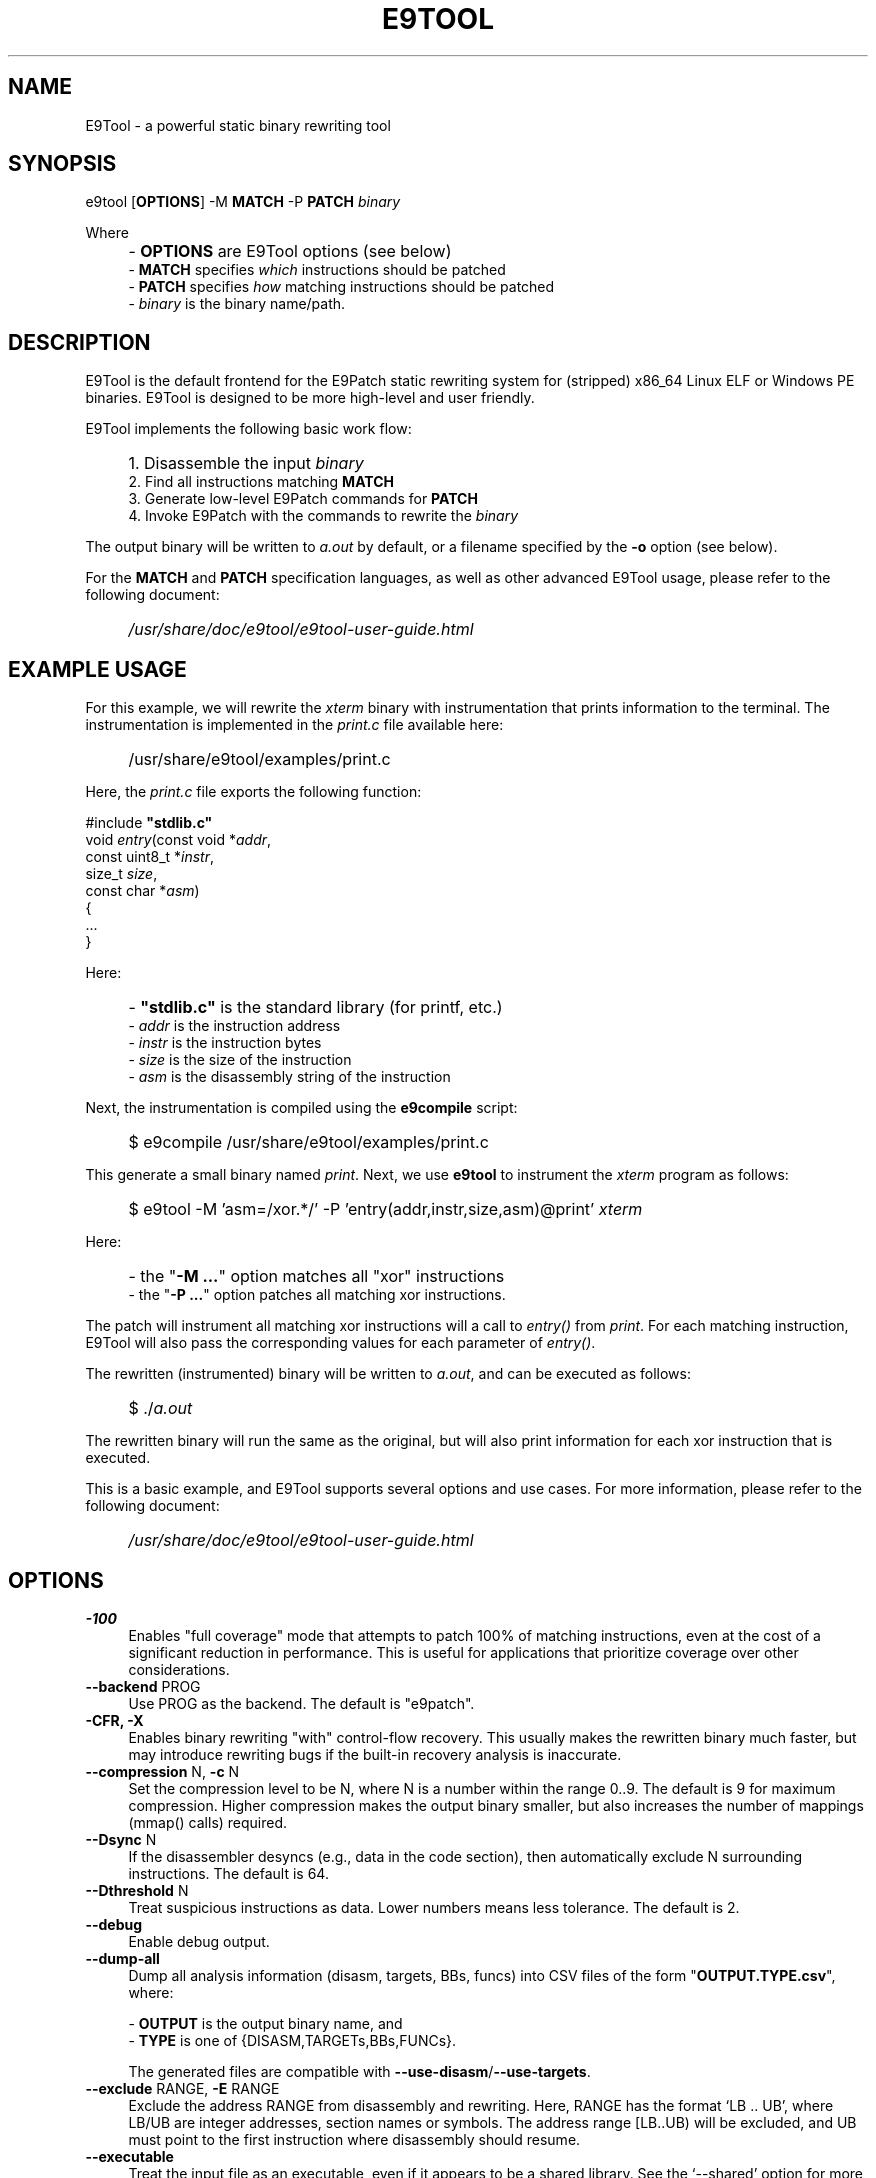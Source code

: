 .TH E9TOOL "1" "April 2023" "E9Tool" "E9Tool"
.SH NAME
E9Tool \- a powerful static binary rewriting tool
.SH SYNOPSIS
e9tool [\fBOPTIONS\fR] -M \fBMATCH\fR -P \fBPATCH\fR \fIbinary\fR
.PP
Where
.IP "" 4
- \fBOPTIONS\fR are E9Tool options (see below)
.br
- \fBMATCH\fR specifies \fIwhich\fR instructions should be patched
.br
- \fBPATCH\fR specifies \fIhow\fR matching instructions should be patched
.br
- \fIbinary\fR is the binary name/path.
.SH DESCRIPTION
.PP
E9Tool is the default frontend for the E9Patch static rewriting system for
(stripped) x86_64 Linux ELF or Windows PE binaries.
E9Tool is designed to be more high-level and user friendly.
.PP
E9Tool implements the following basic work flow:
.IP "" 4
1. Disassemble the input \fIbinary\fR
.br
2. Find all instructions matching \fBMATCH\fR
.br
3. Generate low-level E9Patch commands for \fBPATCH\fR
.br
4. Invoke E9Patch with the commands to rewrite the \fIbinary\fR
.PP
The output binary will be written to \fIa.out\fR by default, or a
filename specified by the \fB-o\fR option (see below).
.PP
For the \fBMATCH\fR and \fBPATCH\fR specification languages, as well as other
advanced E9Tool usage, please refer to the following document:
.IP "" 4
\fI/usr/share/doc/e9tool/e9tool-user-guide.html\fR
.SH EXAMPLE USAGE
For this example, we will rewrite the \fIxterm\fR binary with
instrumentation that prints information to the terminal.
The instrumentation is implemented in the \fIprint.c\fR file available here:
.IP "" 4
/usr/share/e9tool/examples/print.c
.PP
Here, the \fIprint.c\fR file exports the following function:
.nf
.sp
    #include \fB"stdlib.c"\fR
    void \fIentry\fR(const void *\fIaddr\fR,
               const uint8_t *\fIinstr\fR,
               size_t \fIsize\fR,
               const char *\fIasm\fR)
    {
        ...
    }
.fi
.PP
Here:
.IP "" 4
- \fB"stdlib.c"\fR is the standard library (for printf, etc.)
.br
- \fIaddr\fR is the instruction address
.br
- \fIinstr\fR is the instruction bytes
.br
- \fIsize\fR is the size of the instruction
.br
- \fIasm\fR is the disassembly string of the instruction
.PP
Next, the instrumentation is compiled using the \fBe9compile\fR
script:
.IP "" 4
$ e9compile /usr/share/e9tool/examples/print.c
.PP
This generate a small binary named \fIprint\fR.
Next, we use \fBe9tool\fR to instrument the \fIxterm\fR program as follows:
.IP "" 4
$ e9tool -M 'asm=/xor.*/' -P 'entry(addr,instr,size,asm)@print' \fIxterm\fR
.PP
Here:
.IP "" 4
- the "\fB-M ...\fR" option matches all "xor" instructions
.br
- the "\fB-P ...\fR" option patches all matching xor instructions.
.PP
The patch will instrument all matching xor instructions will a call to
\fIentry()\fR from \fIprint\fR.
For each matching instruction, E9Tool will also pass the
corresponding values for each parameter of \fIentry()\fR.
.PP
The rewritten (instrumented) binary will be written to \fIa.out\fR,
and can be executed as follows:
.IP "" 4
$ ./\fIa.out\fR
.PP
The rewritten binary will run the same as the original,
but will also print information for each xor instruction that is executed.
.PP
This is a basic example, and E9Tool supports several options and use cases.
For more information, please refer to the following document:
.IP "" 4
\fI/usr/share/doc/e9tool/e9tool-user-guide.html\fR
.SH OPTIONS
.IP "\fB\-100\fR" 4
Enables "full coverage" mode that attempts to patch 100% of matching
instructions, even at the cost of a significant reduction in performance.
This is useful for applications that prioritize coverage over other
considerations.
.IP "\fB\-\-backend\fR PROG" 4
Use PROG as the backend.
The default is "e9patch".
.IP "\fB\-CFR\fr, \fB\-X\fR" 4
Enables binary rewriting "with" control-flow recovery.  This
usually makes the rewritten binary much faster, but may
introduce rewriting bugs if the built-in recovery analysis is
inaccurate.
.IP "\fB\-\-compression\fR N, \fB\-c\fR N" 4
Set the compression level to be N, where N is a number within
the range 0..9.  The default is 9 for maximum compression.
Higher compression makes the output binary smaller, but also
increases the number of mappings (mmap() calls) required.
.IP "\fB\-\-Dsync\fR N" 4
If the disassembler desyncs (e.g., data in the code section),
then automatically exclude N surrounding instructions.
The default is 64.
.IP "\fB\-\-Dthreshold\fR N" 4
Treat suspicious instructions as data.
Lower numbers means less tolerance.
The default is 2.
.IP "\fB\-\-debug\fR" 4
Enable debug output.
.IP "\fB\-\-dump\-all\fR" 4
Dump all analysis information (disasm, targets, BBs, funcs)
into CSV files of the form "\fBOUTPUT.TYPE.csv\fR", where:
.IP
\- \fBOUTPUT\fR is the output binary name, and
.br
\- \fBTYPE\fR is one of {DISASM,TARGETs,BBs,FUNCs}.
.IP
The generated files are compatible with \fB--use-disasm\fR/\fB--use-targets\fR.
.IP "\fB\-\-exclude\fR RANGE, \fB\-E\fR RANGE" 4
Exclude the address RANGE from disassembly and rewriting.
Here, RANGE has the format `LB .. UB', where LB/UB are
integer addresses, section names or symbols.  The address
range [LB..UB) will be excluded, and UB must point to the
first instruction where disassembly should resume.
.IP "\fB\-\-executable\fR" 4
Treat the input file as an executable, even if it appears to
be a shared library.  See the `\-\-shared' option for more
information.
.IP "\fB\-\-format\fR FORMAT" 4
Set the output format to FORMAT which is one of {binary,
json, patch, patch.gz, patch,bz2, patch.xz}.  Here:
.IP
\- "binary" is a modified ELF executable file;
.br
\- "json" is the raw JSON RPC stream for the e9patch
backend; or
.br
\- "patch" "patch.gz" "patch.bz2" and "patch.xz"
are (compressed) binary diffs in xxd format.
.IP
The default format is "binary".
.IP "\fB\-\-help\fR, \fB\-h\fR" 4
Print the help message and exit.
.IP "\fB\-\-no\-warnings\fR" 4
Do not print warning messages.
.IP "\fB\-\-plt\fR" 4
Enable the disassembly/rewriting of the .plt.* sections which
are excluded by default.
.IP "\fB\-\-plugin\fR=NAME:OPTION"
Pass OPTION to the plugin with NAME.
Here NAME must identify a
plugin used by a matching or patching operation.
.IP "\fB\-O0\fR, \fB\-O1\fR, \fB\-O2\fR, \fB\-O3\fR, \fB\-Os\fR"
Set the optimization level.
Here:
.IP
\fB\-O0\fR disables all optimization
.br
\fB\-O1\fR conservatively optimizes for performance
.br
\fB\-O2\fR optimizes for performance
.br
\fB\-O3\fR aggressively optimizes for performance
.br
\fB\-Os\fR optimizes for space
.IP
The default is \fB\-O2\fR.
.IP "\fB\-\-option\fR OPTION" 4
Pass OPTION to the e9patch backend.
.IP "\fB\-\-output\fR FILE, \fB\-o\fR FILE" 4
Specifies the path to the output file.
The default filename is
one of {"a.out", "a.so", "a.exe", "a.dll"}, depending on
the input binary type.
.IP "\fB\-\-seed\fR=\fI\,SEED\/\fR" 4
Set SEED as the random number seed.
.IP "\fB\-\-shared\fR" 4
Treat the input file as a shared library, even if it appears to
be an executable.  By default, the input file will only be
treated as a shared library if (1) it is a dynamic executable
(ET_DYN) and (2) has a filename of the form:
.IP
[PATH/]lib*.so[.VERSION]
.IP "\fB\-\-static\-loader\fR, \fB\-s\fR" 4
Replace patched pages statically.
By default, patched pages
are loaded during program initialization as this is more
reliable for large/complex binaries.  However, this may bloat
the size of the output patched binary.
.IP "\fB\-\-syntax\fR SYNTAX" 4
Selects the assembly syntax to be SYNTAX.
Possible values are:
.IP
"ATT": X86_64 ATT asm syntax
.br
"intel": X86_64 Intel asm syntax
.IP
The default syntax is "ATT".
.IP "\fB\-\-trap\fR=\fI\,ADDR\/\fR, \fB\-\-trap\-all\fR" 4
Insert a trap (int3) instruction at the corresponding
trampoline entry.  This can be used for debugging with gdb.
.IP "\fB\-\-use\-disasm \fI\,FILE\/\fR" 4
Use the instruction information in FILE rather than the default
disassmebler.  Here, FILE is a CSV file with a single column
representing instruction addresses.
.IP "\fB\-\-use\-targets \fI\,FILE\/\fR" 4
Use the jump/call target information in FILE rather than the
default control-flow recovery analysis.  Here, FILE is a CSV
file where the first column is all jump/call targets, and
columns 2,3,4 are Boolean values (1 or 0) representing the
target type (2=direct, 3=indirect, and 4=function).
.IP "\fB\-\-version\fR" 4
Print the version and exit.
.SH "SEE ALSO"
\fIe9patch\fR(1), \fIe9compile\fR(1), \fIe9afl\fR(1), \fIredfat\fR(1)
.SH AUTHOR
\fBe9patch\fR is written by Gregory J. Duck <gregory@comp.nus.edu.sg>.
